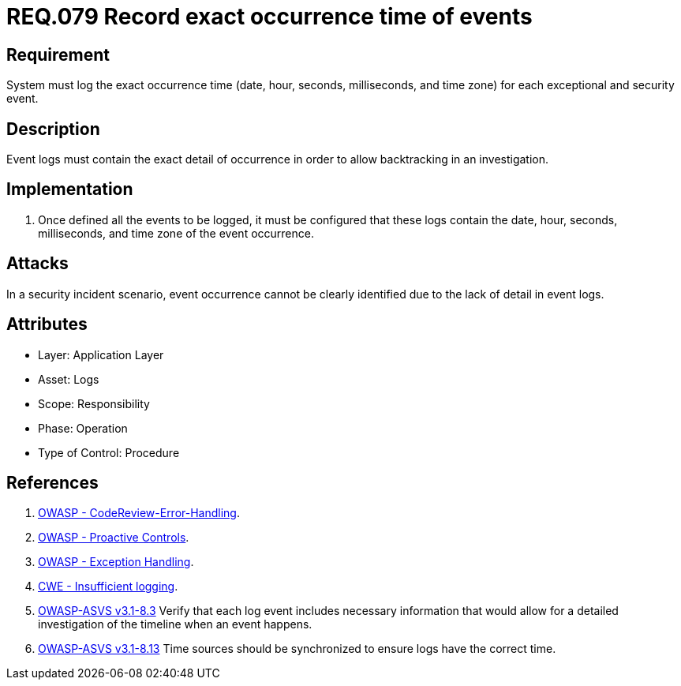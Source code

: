 :slug: rules/079/
:category: logs
:description: This document contains the details of the security requirements related to the definition and management of Logs and events. This requirement establishes the importance of recording all relevant time parameters in order to detect the exact moment of occurrence of a security event.
:keywords: Requirement, Security, Time, Logs, Events, Occurrence
:rules: yes

= REQ.079 Record exact occurrence time of events

== Requirement

System must log the exact occurrence time
(date, hour, seconds, milliseconds, and time zone)
for each exceptional and security event.

== Description

Event logs must contain the exact detail of occurrence
in order to allow backtracking in an investigation.

== Implementation

. Once defined all the events to be logged,
it must be configured that these logs
contain the date, hour, seconds, milliseconds, and time zone
of the event occurrence.

== Attacks

In a security incident scenario,
event occurrence cannot be clearly identified
due to the lack of detail in event logs.

== Attributes

* Layer: Application Layer
* Asset: Logs
* Scope: Responsibility
* Phase: Operation
* Type of Control: Procedure

== References

. [[r1]] link:https://www.owasp.org/index.php/Codereview-Error-Handling[OWASP - CodeReview-Error-Handling].
. [[r2]] link:https://www.owasp.org/index.php/OWASP_Proactive_Controls[OWASP - Proactive Controls].
. [[r3]] link:https://www.owasp.org/index.php/Exception_Handling#Logging_Exception_Details[OWASP - Exception Handling].
. [[r4]] link:https://cwe.mitre.org/data/definitions/778.html[CWE - Insufficient logging].
. [[r5]] link:https://www.owasp.org/index.php/ASVS_V8_Error_Handling[+OWASP-ASVS v3.1-8.3+]
Verify that each log event includes necessary information
that would allow for a detailed investigation
of the timeline when an event happens.
. [[r6]] link:https://www.owasp.org/index.php/ASVS_V8_Error_Handling[+OWASP-ASVS v3.1-8.13+]
Time sources should be synchronized to ensure logs have the correct time.
